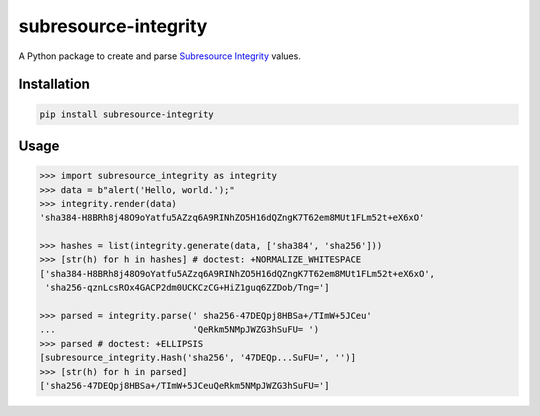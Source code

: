 =====================
subresource-integrity
=====================

A Python package to create and parse `Subresource Integrity`_ values.

Installation
============

.. code:: shell

    pip install subresource-integrity

Usage
=====

.. code:: python

    >>> import subresource_integrity as integrity
    >>> data = b"alert('Hello, world.');"
    >>> integrity.render(data)
    'sha384-H8BRh8j48O9oYatfu5AZzq6A9RINhZO5H16dQZngK7T62em8MUt1FLm52t+eX6xO'

    >>> hashes = list(integrity.generate(data, ['sha384', 'sha256']))
    >>> [str(h) for h in hashes] # doctest: +NORMALIZE_WHITESPACE
    ['sha384-H8BRh8j48O9oYatfu5AZzq6A9RINhZO5H16dQZngK7T62em8MUt1FLm52t+eX6xO',
     'sha256-qznLcsROx4GACP2dm0UCKCzCG+HiZ1guq6ZZDob/Tng=']

    >>> parsed = integrity.parse(' sha256-47DEQpj8HBSa+/TImW+5JCeu'
    ...                          'QeRkm5NMpJWZG3hSuFU= ')
    >>> parsed # doctest: +ELLIPSIS
    [subresource_integrity.Hash('sha256', '47DEQp...SuFU=', '')]
    >>> [str(h) for h in parsed]
    ['sha256-47DEQpj8HBSa+/TImW+5JCeuQeRkm5NMpJWZG3hSuFU=']

.. _subresource integrity: https://en.wikipedia.org/wiki/Subresource_Integrity
